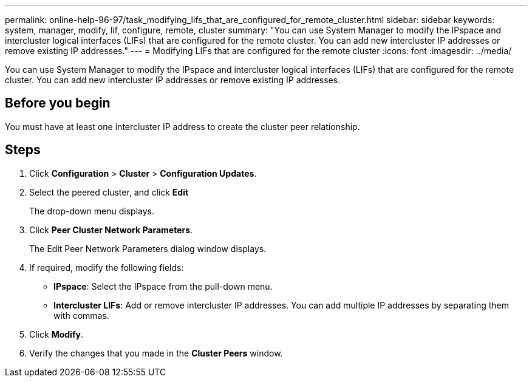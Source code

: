 ---
permalink: online-help-96-97/task_modifying_lifs_that_are_configured_for_remote_cluster.html
sidebar: sidebar
keywords: system, manager, modify, lif, configure, remote, cluster
summary: "You can use System Manager to modify the IPspace and intercluster logical interfaces (LIFs) that are configured for the remote cluster. You can add new intercluster IP addresses or remove existing IP addresses."
---
= Modifying LIFs that are configured for the remote cluster
:icons: font
:imagesdir: ../media/

[.lead]
You can use System Manager to modify the IPspace and intercluster logical interfaces (LIFs) that are configured for the remote cluster. You can add new intercluster IP addresses or remove existing IP addresses.

== Before you begin

You must have at least one intercluster IP address to create the cluster peer relationship.

== Steps

. Click *Configuration* > *Cluster* > *Configuration Updates*.
. Select the peered cluster, and click *Edit*
+
The drop-down menu displays.

. Click *Peer Cluster Network Parameters*.
+
The Edit Peer Network Parameters dialog window displays.

. If required, modify the following fields:
 ** *IPspace*: Select the IPspace from the pull-down menu.
 ** *Intercluster LIFs*: Add or remove intercluster IP addresses. You can add multiple IP addresses by separating them with commas.
. Click *Modify*.
. Verify the changes that you made in the *Cluster Peers* window.
